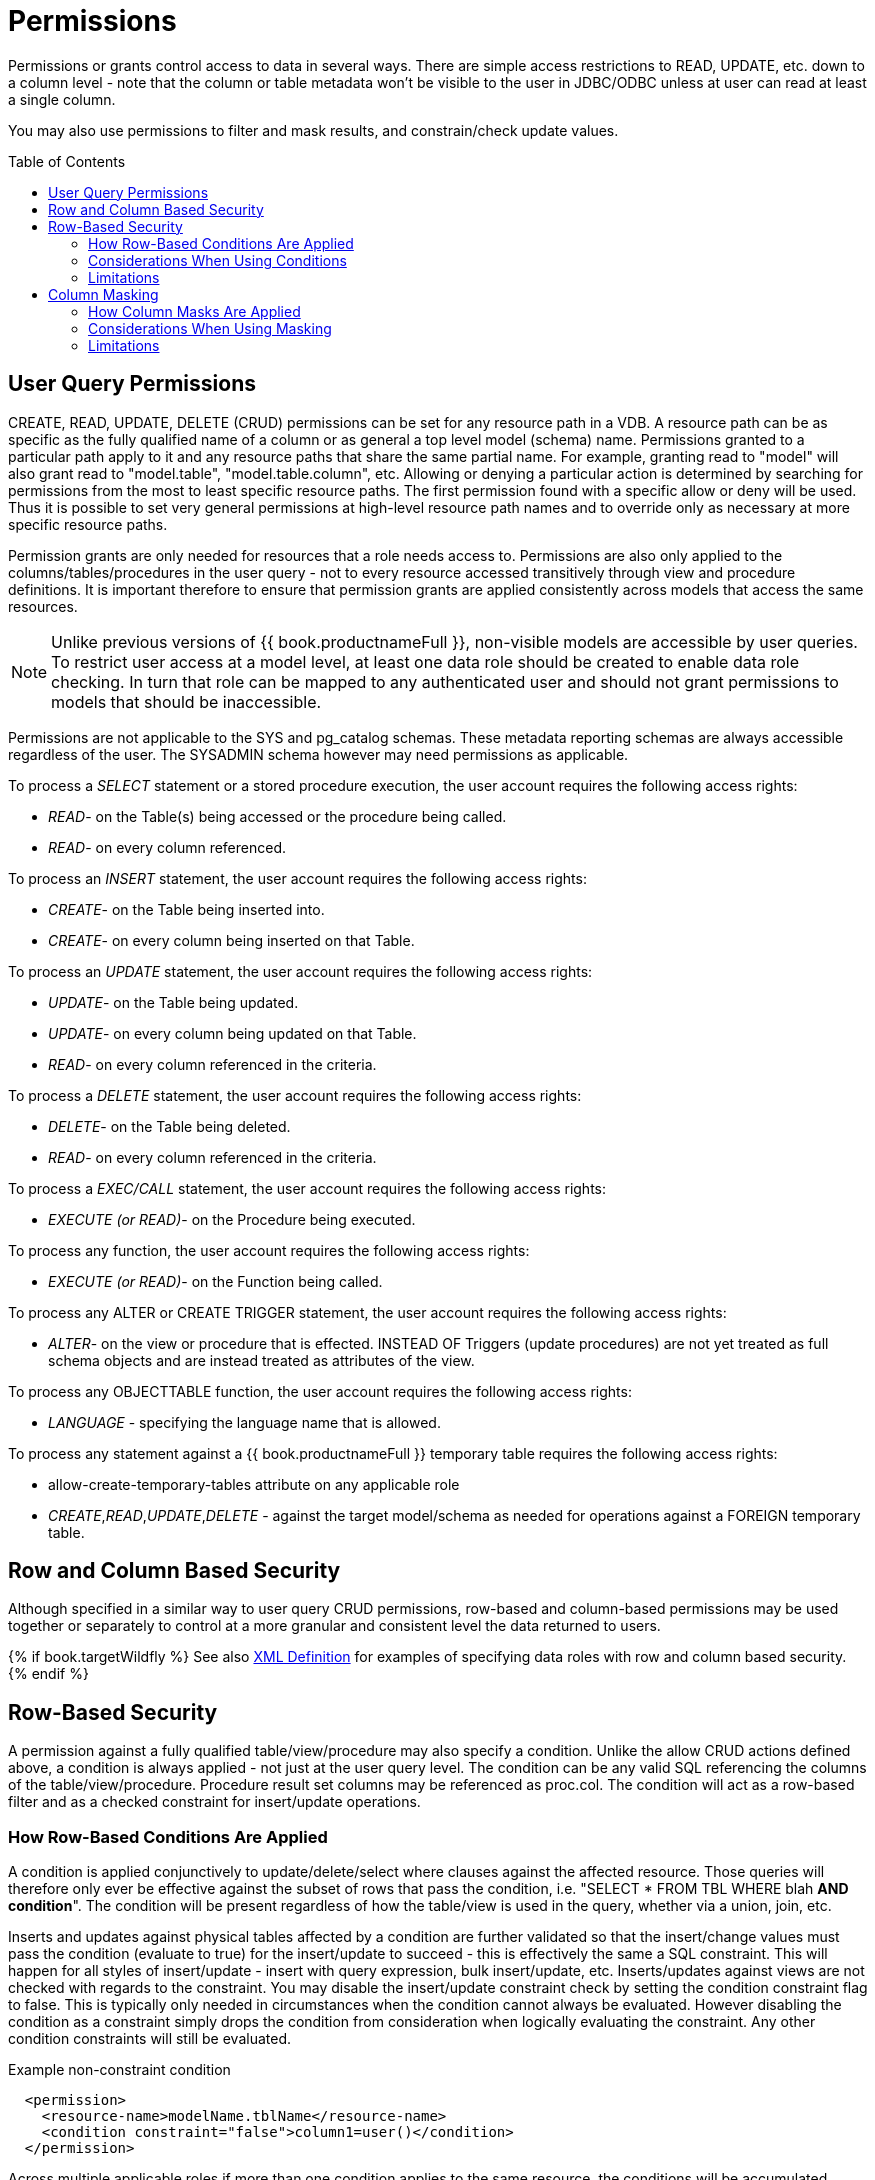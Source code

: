 
= Permissions
:toc: manual
:toc-placement: preamble

Permissions or grants control access to data in several ways.  There are simple access restrictions to READ, UPDATE, etc. down to a column level - note that the column or table metadata won't be visible to the user in JDBC/ODBC unless at user can read at least a single column.

You may also use permissions to filter and mask results, and constrain/check update values.

== User Query Permissions

CREATE, READ, UPDATE, DELETE (CRUD) permissions can be set for any resource path in a VDB. A resource path can be as specific as the fully qualified name of a column or as general a top level model (schema) name. Permissions granted to a particular path apply to it and any resource paths that share the same partial name. For example, granting read to "model" will also grant read to "model.table", "model.table.column", etc. Allowing or denying a particular action is determined by searching for permissions from the most to least specific resource paths. The first permission found with a specific allow or deny will be used. Thus it is possible to set very general permissions at high-level resource path names and to override only as necessary at more specific resource paths.

Permission grants are only needed for resources that a role needs access
to. Permissions are also only applied to the columns/tables/procedures
in the user query - not to every resource accessed transitively through
view and procedure definitions. It is important therefore to ensure that
permission grants are applied consistently across models that access the
same resources.

NOTE: Unlike previous versions of {{ book.productnameFull }}, non-visible models are accessible by user queries. To restrict user access at a model level, at least one data role should be created to enable data role checking. In turn that role can be mapped to any authenticated user and should not grant permissions to models that should be inaccessible.

Permissions are not applicable to the SYS and pg_catalog schemas. These metadata reporting schemas are always accessible regardless of the user. The SYSADMIN schema however may need permissions as applicable.

To process a _SELECT_ statement or a stored procedure execution, the user account requires the following access rights:

* _READ_- on the Table(s) being accessed or the procedure being called.
* _READ_- on every column referenced.

To process an _INSERT_ statement, the user account requires the following access rights:

* _CREATE_- on the Table being inserted into.
* _CREATE_- on every column being inserted on that Table.

To process an _UPDATE_ statement, the user account requires the following access rights:

* _UPDATE_- on the Table being updated.
* _UPDATE_- on every column being updated on that Table.
* _READ_- on every column referenced in the criteria.

To process a _DELETE_ statement, the user account requires the following access rights:

* _DELETE_- on the Table being deleted.
* _READ_- on every column referenced in the criteria.

To process a _EXEC/CALL_ statement, the user account requires the following access rights:

* _EXECUTE (or READ)_- on the Procedure being executed.

To process any function, the user account requires the following access rights:

* _EXECUTE (or READ)_- on the Function being called.

To process any ALTER or CREATE TRIGGER statement, the user account requires the following access rights:

* _ALTER_- on the view or procedure that is effected. INSTEAD OF Triggers (update procedures) are not yet treated as full schema objects and are instead treated as attributes of the view.

To process any OBJECTTABLE function, the user account requires the following access rights:

* _LANGUAGE_ - specifying the language name that is allowed.

To process any statement against a {{ book.productnameFull }} temporary table requires the following access rights:

* allow-create-temporary-tables attribute on any applicable role

* _CREATE_,_READ_,_UPDATE_,_DELETE_ - against the target model/schema as needed for operations against a FOREIGN temporary table.

== Row and Column Based Security

Although specified in a similar way to user query CRUD permissions, row-based and column-based permissions may be used together or separately to control at a more granular and consistent level the data returned to users. 

{% if book.targetWildfly %}
See also link:XML_Definition.adoc[XML Definition] for examples of specifying data roles with row and column based security.
{% endif %}

== Row-Based Security

A permission against a fully qualified table/view/procedure may also specify a condition. Unlike the allow CRUD actions defined above, a condition is always applied - not just at the user query level. The condition can be any valid SQL referencing the columns of the table/view/procedure. Procedure result set columns may be referenced as proc.col. The condition will act as a row-based filter and as a checked constraint for insert/update operations.

=== How Row-Based Conditions Are Applied

A condition is applied conjunctively to update/delete/select where clauses against the affected resource. Those queries will therefore only ever be effective against the subset of rows that pass the condition, i.e. "SELECT * FROM TBL WHERE blah *AND condition*". The condition will be present regardless of how the table/view is used in the query, whether via a union, join, etc.

Inserts and updates against physical tables affected by a condition are further validated so that the insert/change values must pass the condition (evaluate to true) for the insert/update to succeed - this is effectively the same a SQL constraint. This will happen for all styles of insert/update - insert with query expression, bulk insert/update, etc. Inserts/updates against views are not checked with regards to the constraint. You may disable the insert/update constraint check by setting the condition constraint flag to false. This is typically only needed in circumstances when the condition cannot always be evaluated. However disabling the condition as a constraint simply drops the condition from consideration when logically evaluating the constraint. Any other condition constraints will still be evaluated.

[source,xml]
.Example non-constraint condition
----
  <permission>
    <resource-name>modelName.tblName</resource-name>
    <condition constraint="false">column1=user()</condition>
  </permission>
----

Across multiple applicable roles if more than one condition applies to the same resource, the conditions will be accumulated disjunctively via OR, i.e. "(condition1) *OR* (condition2) …". Therefore granting a permission with the condition "true" will allow users in that role to see all rows of the given resource.

=== Considerations When Using Conditions

Non-pushdown conditions may adversely impact performance, since their evaluation may inhibit pushdown of query constructs on top of the affected resource. Multiple conditions against the same resource should generally be avoided as any non-pushdown condition will cause the entire OR of conditions to not be pushed down. In some circumstances the insertion of permission conditions may require that the plan be altered with the addition of an inline view, which can result in adverse performance against sources that do not support inline views.

Pushdown of multi-row insert/update operations will be inhibited since the condition must be checked for each row.

In addition to managing permission conditions on a per-role basis, another approach is to add condition permissions would in an any authenticated role such that the conditions are generalized for all users/roles using the `hasRole`, `user`, and other such security functions. The advantage of the latter approach is that there is effectively a static row-based policy in effect such that all query plans can still be shared between users.

Handling of null values is up to the implementer of the data role and may require ISNULL checks to ensure that null values are allowed when a column is nullable.

=== Limitations

* Conditions on source tables that act as check constraints must currently not contain correlated subqueries.
* Conditions may not contain aggregate or windowed functions.
* Tables and procedures referenced via subqueries will still have row-based filters and column masking applied to them.

NOTE: Row-based filter conditions are enforced even for materialized view loads.

You should ensure that tables consumed to produce materialized views do not have row-based filter conditions on them that could affect the materialized view results.

== Column Masking

A permission against a fully qualified table/view/procedure column may also specify a mask and optionally a condition. When the query is submitted the roles are consulted and the relevant mask/condition information are combined to form a searched case expression to mask the values that would have been returned by the access. Unlike the CRUD allow actions defined above, the resulting masking effect is always applied - not just at the user query level. The condition and expression can be any valid SQL referencing the columns of the table/view/procedure. Procedure result set columns may be referenced as proc.col.

=== How Column Masks Are Applied

Column masking is applied only against SELECTs. Column masking is applied logically after the affect of row based security. However since both views and source tables may have row and column based security, the actual view level masking may take place on top of source level masking. If the condition is specified along with the mask, then the effective mask expression effects only a subset of the rows: "CASE WHEN condition THEN mask ELSE column". Otherwise the condition is assumed to be TRUE, meaning that the mask applies to all rows.

If multiple roles specify a mask against a column, the mask order argument will determine their precedence from highest to lowest as part of a larger searched case expression. For example a mask with the default order of 0 and a mask with an order of 1 would be combined as "CASE WHEN condition1 THEN mask1 WHEN condition0 THEN mask0 ELSE column".

=== Considerations When Using Masking

Non-pushdown masking conditions/expressions may adversely impact performance, since their evaluation may inhibit pushdown of query constructs on top of the affected resource. In some circumstances the insertion of masking may require that the plan be altered with the addition of an inline view, which can result in adverse performance against sources that do not support inline views.

In addition to managing masking on a per-role basis with the use of the order value, another approach is to specify masking in a single any authenticated role such that the conditions/expressions are generalized for all users/roles using the `hasRole`, `user`, and other such security functions. The advantage of the latter approach is that there is effectively a static masking policy in effect such that all query plans can still be shared between users.

=== Limitations

* In the event that two masks have the same order value, it is not well defined what order they are applied in.
* Masks or their conditions may not contain aggregate or windowed functions.
* Tables and procedures referenced via subqueries will still have row-based filters and column masking applied to them.

NOTE: Masking is enforced even for materialized view loads.

You should ensure that tables consumed to produce materialized views do not have masking on them that could affect the materialized view results.
